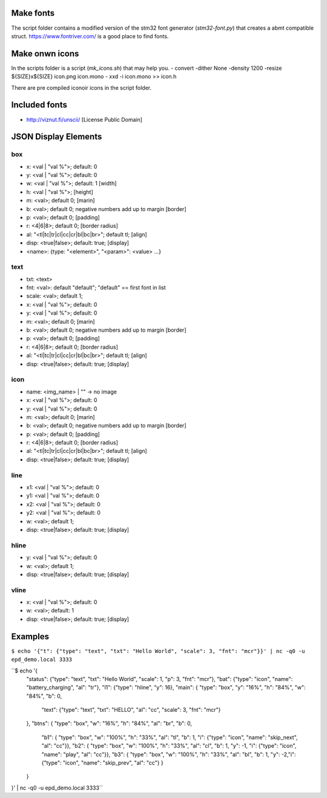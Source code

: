 
Make fonts
==========
The script folder contains a modified version of the stm32 font generator (`stm32-font.py`) that creates a abmt compatible struct.
https://www.fontriver.com/ is a good place to find fonts.

Make onwn icons
===============
In the scripts folder is a script (`mk_icons.sh`) that may help you.
- convert -dither None -density 1200 -resize ${SIZE}x${SIZE} icon.png icon.mono
- xxd -i icon.mono >> icon.h

There are pre compiled iconoir icons in the script folder. 

Included fonts
==============
- http://viznut.fi/unscii/ [License Public Domain]


JSON Display Elements
======================
box
---
- x: <val | "val %">; default: 0
- y: <val | "val %">; default: 0
- w: <val | "val %">; default: 1 [width]
- h: <val | "val %">; [height]
- m: <val>; default 0; [marin]
- b: <val>; default 0; negative numbers add up to margin [border]
- p: <val>; default 0; [padding]
- r: <4|6|8>; default 0; [border radius]
- al: "<tl|tc|tr|cl|cc|cr|bl|bc|br>"; default tl; [align]
- disp: <true|false>; default: true; [display]
- <name>: {type: "<element>", "<param>": <value> ...}

text
----
- txt: <text>
- fnt: <val>: default "default"; "default" == first font in list
- scale: <val>; default 1;
- x: <val | "val %">; default: 0
- y: <val | "val %">; default: 0
- m: <val>; default 0; [marin]
- b: <val>; default 0; negative numbers add up to margin [border]
- p: <val>; default 0; [padding]
- r: <4|6|8>; default 0; [border radius]
- al: "<tl|tc|tr|cl|cc|cr|bl|bc|br>"; default tl; [align]
- disp: <true|false>; default: true; [display]


icon
----
- name: <img_name> | "" -> no image
- x: <val | "val %">; default: 0
- y: <val | "val %">; default: 0
- m: <val>; default 0; [marin]
- b: <val>; default 0; negative numbers add up to margin [border]
- p: <val>; default 0; [padding]
- r: <4|6|8>; default 0; [border radius]
- al: "<tl|tc|tr|cl|cc|cr|bl|bc|br>"; default tl; [align]
- disp: <true|false>; default: true; [display]

line
----
- x1: <val | "val %">; default: 0
- y1: <val | "val %">; default: 0
- x2: <val | "val %">; default: 0
- y2: <val | "val %">; default: 0
- w:  <val>; default 1;
- disp: <true|false>; default: true; [display]

hline
-----
- y: <val | "val %">; default: 0
- w: <val>; default 1;
- disp: <true|false>; default: true; [display]

vline
-----
- x: <val | "val %">; default: 0
- w: <val>; default: 1
- disp: <true|false>; default: true; [display]

Examples
========
``$ echo '{"t": {"type": "text", "txt": "Hello World", "scale": 3, "fnt": "mcr"}}' | nc -q0 -u epd_demo.local 3333``

``$ echo '{
  "status": {"type": "text", "txt": "Hello World", "scale": 1, "p": 3, "fnt": "mcr"},
  "bat": {"type": "icon", "name": "battery_charging", "al": "tr"},
  "l1": {"type": "hline", "y": 16},
  "main": { "type": "box", "y": "16%", "h": "84%", "w": "84%", "b": 0,
    "text": {"type": "text", "txt": "HELLO", "al": "cc", "scale": 3, "fnt": "mcr"}
  },
  "btns": { "type": "box", "w": "16%", "h": "84%", "al": "br", "b": 0, 
    "b1": { "type": "box", "w": "100%", "h": "33%", "al": "tl", "b": 1, "i": {"type": "icon", "name": "skip_next", "al": "cc"}},
    "b2": { "type": "box", "w": "100%", "h": "33%", "al": "cl", "b": 1, "y": -1, "i": {"type": "icon", "name": "play", "al": "cc"}},
    "b3": { "type": "box", "w": "100%", "h": "33%", "al": "bl", "b": 1, "y": -2,"i": {"type": "icon", "name": "skip_prev", "al": "cc"} }
  }
}' | nc -q0 -u epd_demo.local 3333``